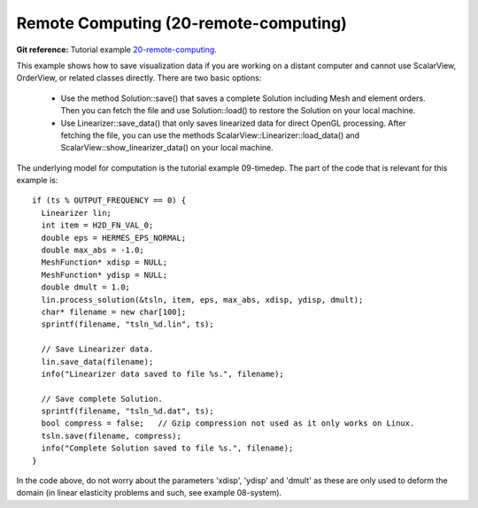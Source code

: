 Remote Computing (20-remote-computing)
---------------------

**Git reference:** Tutorial example `20-remote-computing <http://git.hpfem.org/hermes.git/tree/HEAD:/hermes2d/tutorial/P10-miscellaneous/20-remote-computing>`_. 

This example shows how to save visualization data if you are working 
on a distant computer and cannot use ScalarView, OrderView, or 
related classes directly. There are two basic options:

  * Use the method Solution::save() that saves a complete 
    Solution including Mesh and element orders. Then you can fetch the 
    file and use Solution::load() to restore the Solution
    on your local machine. 
  * Use Linearizer::save_data() that only saves linearized data for direct 
    OpenGL processing. After fetching the file, you can use the methods
    ScalarView::Linearizer::load_data() and ScalarView::show_linearizer_data()
    on your local machine.

The underlying model for computation is the tutorial example 09-timedep. The 
part of the code that is relevant for this example is::

    if (ts % OUTPUT_FREQUENCY == 0) {
      Linearizer lin;
      int item = H2D_FN_VAL_0;
      double eps = HERMES_EPS_NORMAL;
      double max_abs = -1.0;
      MeshFunction* xdisp = NULL; 
      MeshFunction* ydisp = NULL;
      double dmult = 1.0;
      lin.process_solution(&tsln, item, eps, max_abs, xdisp, ydisp, dmult);
      char* filename = new char[100];
      sprintf(filename, "tsln_%d.lin", ts);

      // Save Linearizer data.
      lin.save_data(filename);
      info("Linearizer data saved to file %s.", filename);

      // Save complete Solution.
      sprintf(filename, "tsln_%d.dat", ts);
      bool compress = false;   // Gzip compression not used as it only works on Linux.
      tsln.save(filename, compress);
      info("Complete Solution saved to file %s.", filename);
    }

In the code above, do not worry about the parameters 'xdisp', 'ydisp' and 'dmult'
as these are only used to deform the domain (in linear elasticity problems and such,
see example 08-system).



